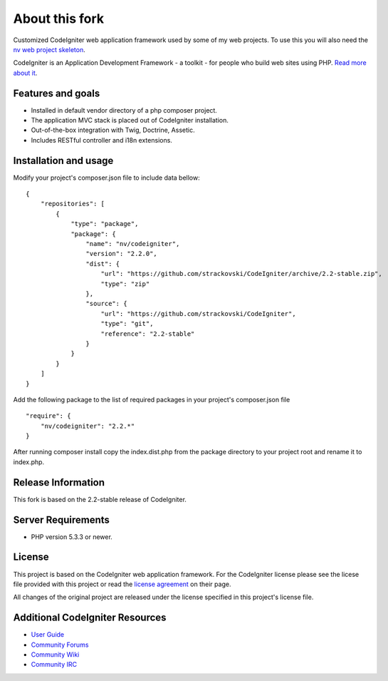 ###################
About this fork
###################

Customized CodeIgniter web application framework used by some of my web
projects. To use this you will also need the `nv web project skeleton
<http://github.com/strackovski/app-skeleton>`_.

CodeIgniter is an Application Development Framework - a toolkit - for people
who build web sites using PHP. `Read more about it
<http://codeigniter.com/downloads/>`_.

******************
Features and goals
******************

- Installed in default vendor directory of a php composer project.
- The application MVC stack is placed out of CodeIgniter installation.
- Out-of-the-box integration with Twig, Doctrine, Assetic.
- Includes RESTful controller and i18n extensions.

**********************
Installation and usage
**********************

Modify your project's composer.json file to include data bellow:
::

    {
        "repositories": [
            {
                "type": "package",
                "package": {
                    "name": "nv/codeigniter",
                    "version": "2.2.0",
                    "dist": {
                        "url": "https://github.com/strackovski/CodeIgniter/archive/2.2-stable.zip",
                        "type": "zip"
                    },
                    "source": {
                        "url": "https://github.com/strackovski/CodeIgniter",
                        "type": "git",
                        "reference": "2.2-stable"
                    }
                }
            }
        ]
    }

Add the following package to the list of required packages in your project's composer.json file
::

    "require": {
        "nv/codeigniter": "2.2.*"
    }

After running composer install copy the index.dist.php from the package directory to
your project root and rename it to index.php.

*******************
Release Information
*******************

This fork is based on the 2.2-stable release of CodeIgniter.

*******************
Server Requirements
*******************

-  PHP version 5.3.3 or newer.

*******
License
*******

This project is based on the CodeIgniter web application framework. For the CodeIgniter
license please see the licese file provided  with this project or read the `license
agreement <http://ellislab.com/codeigniter/user-guide/license.html>`_ on their page.

All changes of the original project are released under the license specified in this
project's license file.

********************************
Additional CodeIgniter Resources
********************************

-  `User Guide <http://ellislab.com/codeigniter/user_guide/>`_
-  `Community Forums <http://ellislab.com/forums/>`_
-  `Community Wiki <https://github.com/EllisLab/CodeIgniter/wiki/>`_
-  `Community IRC <http://ellislab.com/codeigniter/irc>`_

